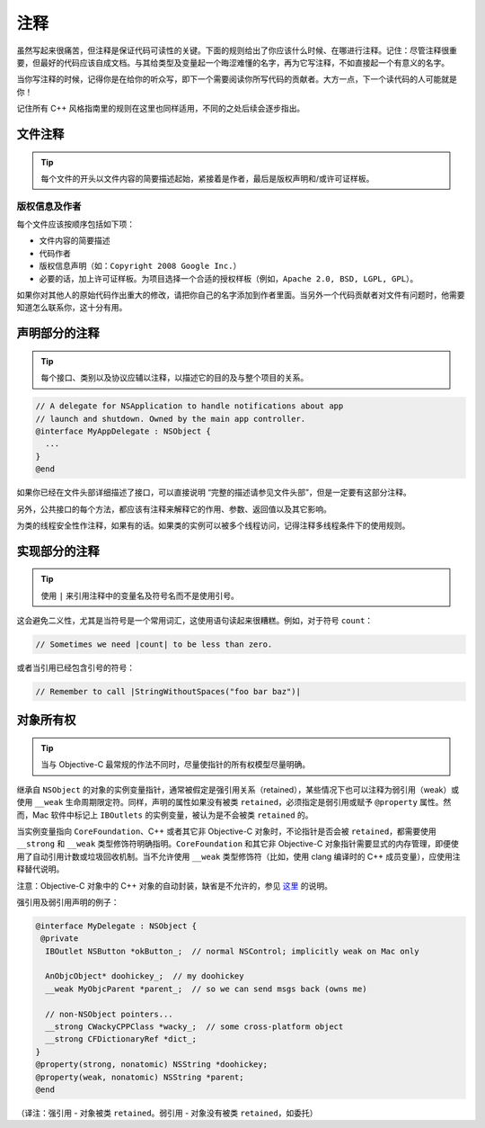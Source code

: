 注释
=======

虽然写起来很痛苦，但注释是保证代码可读性的关键。下面的规则给出了你应该什么时候、在哪进行注释。记住：尽管注释很重要，但最好的代码应该自成文档。与其给类型及变量起一个晦涩难懂的名字，再为它写注释，不如直接起一个有意义的名字。

当你写注释的时候，记得你是在给你的听众写，即下一个需要阅读你所写代码的贡献者。大方一点，下一个读代码的人可能就是你！

记住所有 C++ 风格指南里的规则在这里也同样适用，不同的之处后续会逐步指出。

文件注释
~~~~~~~~~~

.. tip::

    每个文件的开头以文件内容的简要描述起始，紧接着是作者，最后是版权声明和/或许可证样板。

版权信息及作者
^^^^^^^^^^^^^^^^^^

每个文件应该按顺序包括如下项：

* 文件内容的简要描述
* 代码作者
* 版权信息声明（如：``Copyright 2008 Google Inc.``）
* 必要的话，加上许可证样板。为项目选择一个合适的授权样板（例如，``Apache 2.0, BSD, LGPL, GPL``）。

如果你对其他人的原始代码作出重大的修改，请把你自己的名字添加到作者里面。当另外一个代码贡献者对文件有问题时，他需要知道怎么联系你，这十分有用。

声明部分的注释
~~~~~~~~~~~~~~~~

.. tip::

    每个接口、类别以及协议应辅以注释，以描述它的目的及与整个项目的关系。

.. code-block:: objc

    // A delegate for NSApplication to handle notifications about app
    // launch and shutdown. Owned by the main app controller.
    @interface MyAppDelegate : NSObject {
      ...
    }
    @end

如果你已经在文件头部详细描述了接口，可以直接说明 “完整的描述请参见文件头部”，但是一定要有这部分注释。

另外，公共接口的每个方法，都应该有注释来解释它的作用、参数、返回值以及其它影响。

为类的线程安全性作注释，如果有的话。如果类的实例可以被多个线程访问，记得注释多线程条件下的使用规则。

实现部分的注释
~~~~~~~~~~~~~~~~

.. tip::

    使用 ``|`` 来引用注释中的变量名及符号名而不是使用引号。

这会避免二义性，尤其是当符号是一个常用词汇，这使用语句读起来很糟糕。例如，对于符号 ``count``：

.. code-block:: objc

    // Sometimes we need |count| to be less than zero.

或者当引用已经包含引号的符号：

.. code-block:: objc

    // Remember to call |StringWithoutSpaces("foo bar baz")|



对象所有权
~~~~~~~~~~~~~~~~

.. tip::

    当与 Objective-C 最常规的作法不同时，尽量使指针的所有权模型尽量明确。

继承自 ``NSObject`` 的对象的实例变量指针，通常被假定是强引用关系（retained），某些情况下也可以注释为弱引用（weak）或使用 ``__weak`` 生命周期限定符。同样，声明的属性如果没有被类 ``retained``，必须指定是弱引用或赋予 ``@property`` 属性。然而，Mac 软件中标记上 ``IBOutlets`` 的实例变量，被认为是不会被类 ``retained`` 的。

当实例变量指向 ``CoreFoundation``、C++ 或者其它非 Objective-C 对象时，不论指针是否会被 ``retained``，都需要使用 ``__strong`` 和 ``__weak`` 类型修饰符明确指明。``CoreFoundation`` 和其它非 Objective-C 对象指针需要显式的内存管理，即便使用了自动引用计数或垃圾回收机制。当不允许使用 ``__weak`` 类型修饰符（比如，使用 clang 编译时的 C++ 成员变量），应使用注释替代说明。

注意：Objective-C 对象中的 C++ 对象的自动封装，缺省是不允许的，参见 `这里 <http://chanson.livejournal.com/154253.html>`_ 的说明。

强引用及弱引用声明的例子：

.. code-block:: objc

    @interface MyDelegate : NSObject {
     @private
      IBOutlet NSButton *okButton_;  // normal NSControl; implicitly weak on Mac only

      AnObjcObject* doohickey_;  // my doohickey
      __weak MyObjcParent *parent_;  // so we can send msgs back (owns me)

      // non-NSObject pointers...
      __strong CWackyCPPClass *wacky_;  // some cross-platform object
      __strong CFDictionaryRef *dict_;
    }
    @property(strong, nonatomic) NSString *doohickey;
    @property(weak, nonatomic) NSString *parent;
    @end

（译注：强引用 - 对象被类 ``retained``。弱引用 - 对象没有被类 ``retained``，如委托）


